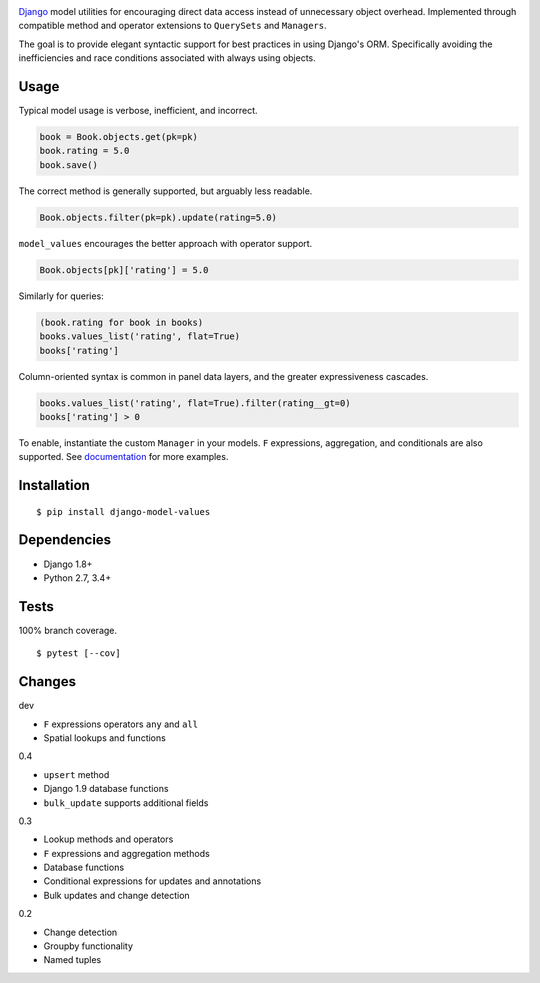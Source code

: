 .. image:: https://img.shields.io/pypi/v/django-model-values.svg
   :target: https://pypi.python.org/pypi/django-model-values/
.. image:: https://img.shields.io/pypi/pyversions/django-model-values.svg
.. image:: https://img.shields.io/pypi/status/django-model-values.svg
.. image:: https://img.shields.io/travis/coady/django-model-values.svg
   :target: https://travis-ci.org/coady/django-model-values
.. image:: https://img.shields.io/codecov/c/github/coady/django-model-values.svg
   :target: https://codecov.io/github/coady/django-model-values

`Django`_ model utilities for encouraging direct data access instead of unnecessary object overhead.
Implemented through compatible method and operator extensions to ``QuerySets`` and ``Managers``.

The goal is to provide elegant syntactic support for best practices in using Django's ORM.
Specifically avoiding the inefficiencies and race conditions associated with always using objects.

Usage
=========================
Typical model usage is verbose, inefficient, and incorrect.

.. code-block:: python

   book = Book.objects.get(pk=pk)
   book.rating = 5.0
   book.save()

The correct method is generally supported, but arguably less readable.

.. code-block:: python

   Book.objects.filter(pk=pk).update(rating=5.0)

``model_values`` encourages the better approach with operator support.

.. code-block:: python

   Book.objects[pk]['rating'] = 5.0

Similarly for queries:

.. code-block:: python

   (book.rating for book in books)
   books.values_list('rating', flat=True)
   books['rating']

Column-oriented syntax is common in panel data layers, and the greater expressiveness cascades.

.. code-block:: python

   books.values_list('rating', flat=True).filter(rating__gt=0)
   books['rating'] > 0

To enable, instantiate the custom ``Manager`` in your models.
``F`` expressions, aggregation, and conditionals are also supported.
See `documentation`_ for more examples.

Installation
=========================
::

   $ pip install django-model-values

Dependencies
=========================
* Django 1.8+
* Python 2.7, 3.4+

Tests
=========================
100% branch coverage. ::

   $ pytest [--cov]

Changes
=========================
dev

* ``F`` expressions operators ``any`` and ``all``
* Spatial lookups and functions

0.4

* ``upsert`` method
* Django 1.9 database functions
* ``bulk_update`` supports additional fields

0.3

* Lookup methods and operators
* ``F`` expressions and aggregation methods
* Database functions
* Conditional expressions for updates and annotations
* Bulk updates and change detection

0.2

* Change detection
* Groupby functionality
* Named tuples

.. _django: https://docs.djangoproject.com
.. _documentation: http://pythonhosted.org/django-model-values/
